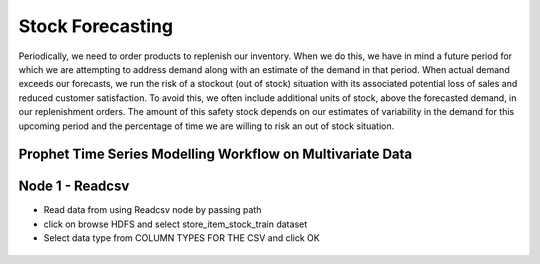 Stock Forecasting
=================

Periodically, we need to order products to replenish our inventory. When we do this, we have in mind a future period for which we are attempting to address demand along with an estimate of the demand in that period.
When actual demand exceeds our forecasts, we run the risk of a stockout (out of stock) situation with its associated potential loss of sales and reduced customer satisfaction. To avoid this, we often include additional units of stock, above the forecasted demand, in our replenishment orders. The amount of this safety stock depends on our estimates of variability in the demand for this upcoming period and the percentage of time we are willing to risk an out of stock situation.


Prophet Time Series Modelling Workflow on Multivariate Data
-----------------------------------------------------------

.. figure:: ../../_assets/tutorials/time-series/STOCK_WORKFLOW.png
   :alt: Stock Forecasting
   :align: center
   :width: 60%


Node 1 - Readcsv
----------------


* Read data from using Readcsv node by passing path

* click on browse HDFS and select store_item_stock_train dataset

* Select data type from COLUMN TYPES FOR THE CSV and click OK


.. figure:: ../../_assets/tutorials/time-series/read_csv.png
   :alt: Stock Forecasting
   :align: center
   :width: 60%



